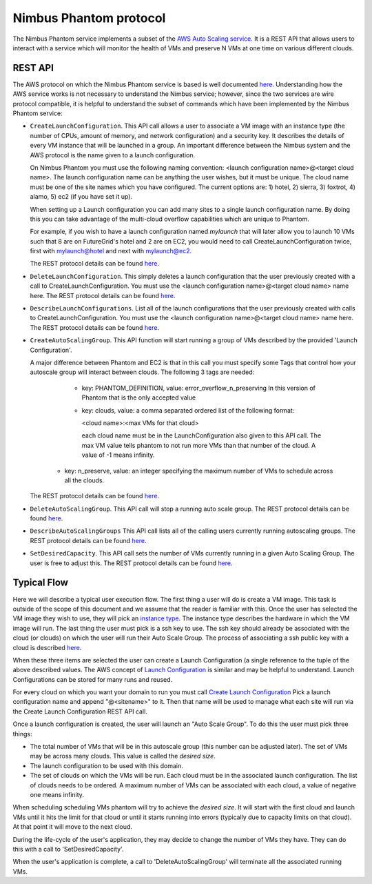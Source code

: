 =========================
Nimbus Phantom protocol
=========================

The Nimbus Phantom service implements a subset of the
`AWS Auto Scaling service <http://aws.amazon.com/autoscaling/>`_.
It is a REST API that allows users to interact with a service which
will monitor the health of VMs and preserve N VMs at one time on
various different clouds.

REST API
========

The AWS protocol on which the Nimbus Phantom service is based is
well documented
`here <http://docs.amazonwebservices.com/AutoScaling/latest/APIReference/>`_.
Understanding how the AWS service works is not necessary to understand
the Nimbus service; however, since the two services are wire protocol
compatible, it is helpful to understand the subset of commands
which have been implemented by the Nimbus Phantom service:


* ``CreateLaunchConfiguration``. This API call allows a user to
  associate a VM image with an instance type (the number of CPUs,
  amount of memory, and network configuration) and a security
  key.  It describes the details of every VM instance
  that will be launched in a group.  An important difference between
  the Nimbus system and the AWS protocol is the name given to a launch
  configuration.  

  On Nimbus Phantom you must use the following naming convention:
  <launch configuration name>@<target cloud name>.  The
  launch configuration name can be anything the user wishes, but it must be
  unique.  The cloud name must be one of the site names which you have 
  configured.  The current options are:
  1) hotel, 2) sierra, 3) foxtrot, 4) alamo, 5) ec2 (if you have set it up).

  When setting up a Launch configuration you can add many sites to a 
  single launch configuration name.  By doing this you can take advantage 
  of the multi-cloud overflow capabilities which are unique to Phantom.

  For example, if you wish to have a launch configuration named *mylaunch*
  that will later 
  allow you to launch 10 VMs such that 8 are on FutureGrid's hotel and
  2 are on EC2, you would need to call CreateLaunchConfiguration twice,
  first with mylaunch@hotel and next with mylaunch@ec2.

  The REST protocol details
  can be found `here <http://docs.amazonwebservices.com/AutoScaling/latest/APIReference/API_CreateLaunchConfiguration.html>`_.

* ``DeleteLaunchConfiguration``.  This simply deletes a launch
  configuration that the user previously created with a call to
  CreateLaunchConfiguration.  You must use the 
  <launch configuration name>@<target cloud name> name here.
  The REST protocol details
  can be found `here <http://docs.amazonwebservices.com/AutoScaling/latest/APIReference/API_DeleteLaunchConfiguration.html>`_.

* ``DescribeLaunchConfigurations``.  List all of the launch configurations
  that the user previously created with calls to CreateLaunchConfiguration.
  You must use the
  <launch configuration name>@<target cloud name> name here.
  The REST protocol details
  can be found `here <http://docs.amazonwebservices.com/AutoScaling/latest/APIReference/API_DescribeLaunchConfigurations.html>`_.

* ``CreateAutoScalingGroup``.  This API function will start running a group
  of VMs described by the provided 'Launch Configuration'.

  A major difference between Phantom and EC2 is that in this call you must 
  specify some Tags that control how your autoscale group will interact
  between clouds.  The following 3 tags are needed:

    * key: PHANTOM_DEFINITION, value: error_overflow_n_preserving
      In this version of Phantom that is the only accepted value

    * key: clouds, value: a comma separated ordered list of 
      the following format:
      
      <cloud name>:<max VMs for that cloud>
      
      each cloud name must be in the LaunchConfiguration also given to 
      this API call.  The max VM value tells phantom to not run more 
      VMs than that number of the cloud.  A value of -1 means infinity.

   * key: n_preserve, value: an integer specifying the maximum number of 
     VMs to schedule across all the clouds.

  The REST protocol details
  can be found `here <http://docs.amazonwebservices.com/AutoScaling/latest/APIReference/API_CreateAutoScalingGroup.html>`_.

* ``DeleteAutoScalingGroup``.   This API call will stop a running auto scale
  group.
  The REST protocol details
  can be found `here <http://docs.amazonwebservices.com/AutoScaling/latest/APIReference/API_DeleteAutoScalingGroup.html>`_.

* ``DescribeAutoScalingGroups``  This API call lists all of the calling
  users currently running autoscaling groups.
  The REST protocol details
  can be found `here <http://docs.amazonwebservices.com/AutoScaling/latest/APIReference/API_DescribeAutoScalingGroups.html>`_.

* ``SetDesiredCapacity``.  This API call sets the number of VMs currently
  running in a given Auto Scaling Group.  The user is free to adjust this.
  The REST protocol details
  can be found `here <http://docs.amazonwebservices.com/AutoScaling/latest/APIReference/API_SetDesiredCapacity.html>`_.


Typical Flow
============

Here we will describe a typical user execution flow.  The first thing
a user will do is create a VM image.  This task is outside of the scope
of this document and we assume that the reader is familiar with this.
Once the user has selected the VM image they wish to use, they will
pick an `instance type <http://aws.amazon.com/ec2/instance-types/>`_.
The instance type describes the hardware in which the VM image
will run.  The last thing the user must pick is a ssh key to use.
The ssh key should already be associated with the cloud (or clouds)
on which the user will run their Auto Scale Group.  The process of
associating a ssh public key with a cloud is described `here <http://docs.amazonwebservices.com/AWSEC2/latest/UserGuide/generating-a-keypair.html>`_.

When these three items are selected the user can create a Launch
Configuration (a single reference to the tuple of the above described
values.  The AWS concept of `Launch
Configuration <http://docs.amazonwebservices.com/AutoScaling/latest/GettingStartedGuide/CreateASGroup.html#create-launch-config>`_ is similar and may
be helpful to understand.  Launch Configurations can be stored for
many runs and reused.

For every cloud on which you want your domain to run you must call 
`Create Launch Configuration <http://docs.amazonwebservices.com/AutoScaling/latest/GettingStartedGuide/CreateASGroup.html#create-launch-config>`_
Pick a launch configuration name and append "@<sitename>" to it.
Then that name will be used to manage what each site will run via 
the Create Launch Configuration REST API call.

Once a launch configuration is created, the user will launch an
"Auto Scale Group".  To do this the user must pick three things:

* The total number of VMs that will be in this autoscale group (this
  number can be adjusted later).  The set of VMs may be across many
  clouds.  This value is called the *desired size*.

* The launch configuration to be used with this domain.

* The set of clouds on which the VMs will be run.  Each cloud must be in
  the associated launch configuration.  The list of clouds needs to be 
  ordered.  A maximum number of VMs can be associated with each cloud, a
  value of negative one means infinity.

When scheduling scheduling VMs phantom will try to achieve the *desired size*.
It will start with the first cloud and launch VMs until it hits the limit
for that cloud or until it starts running into errors (typically due
to capacity limits on that cloud).  At that point it will move to the 
next cloud.

During the life-cycle of the user's application, they may decide to change the
number of VMs they have.  They can do this with a call to 'SetDesiredCapacity'.

When the user's application is complete, a call to 'DeleteAutoScalingGroup'
will terminate all the associated running VMs.
